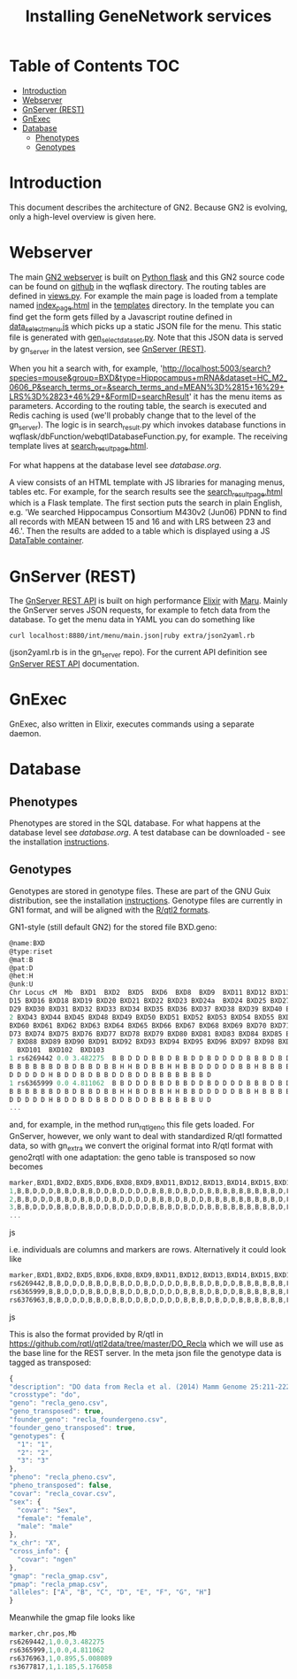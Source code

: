 #+TITLE: Installing GeneNetwork services

* Table of Contents                                                     :TOC:
 - [[#introduction][Introduction]]
 - [[#webserver][Webserver]]
 - [[#gnserver-rest][GnServer (REST)]]
 - [[#gnexec][GnExec]]
 - [[#database][Database]]
   - [[#phenotypes][Phenotypes]]
   - [[#genotypes][Genotypes]]

* Introduction

This document describes the architecture of GN2. Because GN2 is
evolving, only a high-level overview is given here.

* Webserver

The main [[https://github.com/genenetwork/genenetwork2][GN2 webserver]] is built on [[http://flask.pocoo.org/][Python flask]] and this GN2 source
code can be found on [[https://github.com/genenetwork/genenetwork2/tree/master/wqflask/wqflask][github]] in the wqflask directory. The routing
tables are defined in [[https://github.com/genenetwork/genenetwork2/blob/master/wqflask/wqflask/views.py][views.py]]. For example the main page is loaded
from a template named [[https://github.com/genenetwork/genenetwork2/blob/master/wqflask/wqflask/templates/index_page.htm][index_page.html]] in the [[https://github.com/genenetwork/genenetwork2/tree/master/wqflask/wqflask/templates][templates]] directory. In
the template you can find get the form gets filled by a Javascript
routine defined in [[https://github.com/genenetwork/genenetwork2/blob/master/wqflask/wqflask/static/new/javascript/dataset_select_menu.js][data_select_menu.js]] which picks up a static JSON
file for the menu. This static file is generated with
[[https://github.com/genenetwork/genenetwork2/blob/master/wqflask/maintenance/gen_select_dataset.py][gen_select_dataset.py]].  Note that this JSON data is served by
gn_server in the latest version, see [[#gnserver-rest][GnServer (REST)]].

When you hit a search with, for example,
'http://localhost:5003/search?species=mouse&group=BXD&type=Hippocampus+mRNA&dataset=HC_M2_0606_P&search_terms_or=&search_terms_and=MEAN%3D%2815+16%29+LRS%3D%2823+46%29+&FormID=searchResult'
it has the menu items as parameters. According to the routing table,
the search is executed and Redis caching is used (we'll probably
change that to the level of the gn_server). The logic is in
search_result.py which invokes database functions in
wqflask/dbFunction/webqtlDatabaseFunction.py, for example. The
receiving template lives at [[https://github.com/genenetwork/genenetwork2/blob/master/wqflask/wqflask/templates/search_result_page.html][search_result_page.html]].

For what happens at the database level see [[database.org]].

A view consists of an HTML template with JS libraries for managing
menus, tables etc. For example, for the search results see the
[[https://github.com/genenetwork/genenetwork2/blob/master/wqflask/wqflask/templates/search_result_page.html][search_result_page.html]] which is a Flask template. The first section
puts the search in plain English, e.g. 'We searched Hippocampus
Consortium M430v2 (Jun06) PDNN to find all records with MEAN between
15 and 16 and with LRS between 23 and 46.'. Then the results are added
to a table which is displayed using a JS [[https://datatables.net/][DataTable container]].

* GnServer (REST)

The [[https://github.com/genenetwork/gn_server][GnServer REST API]] is built on high performance [[http://elixir-lang.org/][Elixir]] with [[https://github.com/falood/maru][Maru]].
Mainly the GnServer serves JSON requests, for example to fetch data
from the database. To get the menu data in YAML you can do something like

: curl localhost:8880/int/menu/main.json|ruby extra/json2yaml.rb

(json2yaml.rb is in the gn_server repo). For the current API definition
see [[https://github.com/genenetwork/gn_server/doc/API.md][GnServer REST API]] documentation.

* GnExec

GnExec, also written in Elixir, executes commands using a separate
daemon.

* Database
** Phenotypes

Phenotypes are stored in the SQL database.  For what happens at the
database level see [[database.org]]. A test database can be downloaded -
see the installation [[./README.org][instructions]].

** Genotypes

Genotypes are stored in genotype files. These are part of the GNU Guix
distribution, see the installation [[./README.org][instructions]]. Genotype files are
currently in GN1 format, and will be aligned with the [[http://kbroman.org/qtl2/pages/sampledata.html][R/qtl2 formats]].

GN1-style (still default GN2) for the stored file BXD.geno:

#+begin_src js
@name:BXD
@type:riset
@mat:B
@pat:D
@het:H
@unk:U
Chr Locus cM  Mb  BXD1  BXD2  BXD5  BXD6  BXD8  BXD9  BXD11 BXD12 BXD13 BXD14 BX
D15 BXD16 BXD18 BXD19 BXD20 BXD21 BXD22 BXD23 BXD24a  BXD24 BXD25 BXD27 BXD28 BX
D29 BXD30 BXD31 BXD32 BXD33 BXD34 BXD35 BXD36 BXD37 BXD38 BXD39 BXD40 BXD41 BXD4
2 BXD43 BXD44 BXD45 BXD48 BXD49 BXD50 BXD51 BXD52 BXD53 BXD54 BXD55 BXD56 BXD59
BXD60 BXD61 BXD62 BXD63 BXD64 BXD65 BXD66 BXD67 BXD68 BXD69 BXD70 BXD71 BXD72 BX
D73 BXD74 BXD75 BXD76 BXD77 BXD78 BXD79 BXD80 BXD81 BXD83 BXD84 BXD85 BXD86 BXD8
7 BXD88 BXD89 BXD90 BXD91 BXD92 BXD93 BXD94 BXD95 BXD96 BXD97 BXD98 BXD99 BXD100
  BXD101  BXD102  BXD103
1 rs6269442 0.0 3.482275  B B D D D B B D B B D D B D D D D B B B D B D D B B B
B B B B B B D B D B B D B B H H B D B B H H B B D D D D D B B H B B B B D B D B
D D D D D H B D D B D B B D D B D D B B B B B B B D
1 rs6365999 0.0 4.811062  B B D D D B B D B B D D B D D D D B B B D B D D B B B
B B B B B B D B D B B D B B H H B D B B H H B B D D D D D B B H B B B B D B D B
D D D D D H B D D B D B B D D B D D B B B B B B U D
...
#+end_src

and, for example, in the method run_rqtl_geno this file gets
loaded. For GnServer, however, we only want to deal with standardized
R/qtl formatted data, so with gn_extra we convert the original format
into R/qtl format with geno2rqtl with one adaptation: the geno table
is transposed so now becomes

#+begin_src js
marker,BXD1,BXD2,BXD5,BXD6,BXD8,BXD9,BXD11,BXD12,BXD13,BXD14,BXD15,BXD16,BXD18,BXD19,BXD20,BXD21,BXD22,BXD23,BXD24a,BXD24,BXD25,BXD27,BXD28,BXD29,BXD30,BXD31,BXD32,BXD33,BXD34,BXD35,BXD36,BXD37,BXD38,BXD39,BXD40,BXD41,BXD42,BXD43,BXD44,BXD45,BXD48,BXD49,BXD50,BXD51,BXD52,BXD53,BXD54,BXD55,BXD56,BXD59,BXD60,BXD61,BXD62,BXD63,BXD64,BXD65,BXD66,BXD67,BXD68,BXD69,BXD70,BXD71,BXD72,BXD73,BXD74,BXD75,BXD76,BXD77,BXD78,BXD79,BXD80,BXD81,BXD83,BXD84,BXD85,BXD86,BXD87,BXD88,BXD89,BXD90,BXD91,BXD92,BXD93,BXD94,BXD95,BXD96,BXD97,BXD98,BXD99,BXD100,BXD101,BXD102,BXD103
1,B,B,D,D,D,B,B,D,B,B,D,D,B,D,D,D,D,B,B,B,D,B,D,D,B,B,B,B,B,B,B,B,B,D,B,D,B,B,D,B,B,H,H,B,D,B,B,H,H,B,B,D,D,D,D,D,B,B,H,B,B,B,B,D,B,D,B,D,D,D,D,D,H,B,D,D,B,D,B,B,D,D,B,D,D,B,B,B,B,B,B,B,D
2,B,B,D,D,D,B,B,D,B,B,D,D,B,D,D,D,D,B,B,B,D,B,D,D,B,B,B,B,B,B,B,B,B,D,B,D,B,B,D,B,B,H,H,B,D,B,B,H,H,B,B,D,D,D,D,D,B,B,H,B,B,B,B,D,B,D,B,D,D,D,D,D,H,B,D,D,B,D,B,B,D,D,B,D,D,B,B,B,B,B,B,U,D
3,B,B,D,D,D,B,B,D,B,B,D,D,B,D,D,D,D,B,B,B,D,B,D,D,B,B,B,B,B,B,B,B,B,D,B,D,B,D,D,B,B,H,H,B,B,B,B,H,H,B,B,D,D,D,D,B,B,B,H,B,B,B,B,D,B,D,B,D,D,D,D,D,H,B,D,D,B,D,B,B,D,D,B,D,D,B,B,B,B,B,B,U,D
...
#+end_src js

i.e. individuals are columns and markers are rows. Alternatively it could look like

#+begin_src js
marker,BXD1,BXD2,BXD5,BXD6,BXD8,BXD9,BXD11,BXD12,BXD13,BXD14,BXD15,BXD16,BXD18,BXD19,BXD20,BXD21,BXD22,BXD23,BXD24a,BXD24,BXD25,BXD27,BXD28,BXD29,BXD30,BXD31,BXD32,BXD33,BXD34,BXD35,BXD36,BXD37,BXD38,BXD39,BXD40,BXD41,BXD42,BXD43,BXD44,BXD45,BXD48,BXD49,BXD50,BXD51,BXD52,BXD53,BXD54,BXD55,BXD56,BXD59,BXD60,BXD61,BXD62,BXD63,BXD64,BXD65,BXD66,BXD67,BXD68,BXD69,BXD70,BXD71,BXD72,BXD73,BXD74,BXD75,BXD76,BXD77,BXD78,BXD79,BXD80,BXD81,BXD83,BXD84,BXD85,BXD86,BXD87,BXD88,BXD89,BXD90,BXD91,BXD92,BXD93,BXD94,BXD95,BXD96,BXD97,BXD98,BXD99,BXD100,BXD101,BXD102,BXD103
rs6269442,B,B,D,D,D,B,B,D,B,B,D,D,B,D,D,D,D,B,B,B,D,B,D,D,B,B,B,B,B,B,B,B,B,D,B,D,B,B,D,B,B,H,H,B,D,B,B,H,H,B,B,D,D,D,D,D,B,B,H,B,B,B,B,D,B,D,B,D,D,D,D,D,H,B,D,D,B,D,B,B,D,D,B,D,D,B,B,B,B,B,B,B,D
rs6365999,B,B,D,D,D,B,B,D,B,B,D,D,B,D,D,D,D,B,B,B,D,B,D,D,B,B,B,B,B,B,B,B,B,D,B,D,B,B,D,B,B,H,H,B,D,B,B,H,H,B,B,D,D,D,D,D,B,B,H,B,B,B,B,D,B,D,B,D,D,D,D,D,H,B,D,D,B,D,B,B,D,D,B,D,D,B,B,B,B,B,B,U,D
rs6376963,B,B,D,D,D,B,B,D,B,B,D,D,B,D,D,D,D,B,B,B,D,B,D,D,B,B,B,B,B,B,B,B,B,D,B,D,B,D,D,B,B,H,H,B,B,B,B,H,H,B,B,D,D,D,D,B,B,B,H,B,B,B,B,D,B,D,B,D,D,D,D,D,H,B,D,D,B,D,B,B,D,D,B,D,D,B,B,B,B,B,B,U,D
#+end_src js

This is also the format provided by R/qtl in
https://github.com/rqtl/qtl2data/tree/master/DO_Recla which we will
use as the base line for the REST server. In the meta json file the
genotype data is tagged as transposed:

#+begin_src js
{
"description": "DO data from Recla et al. (2014) Mamm Genome 25:211-222",
"crosstype": "do",
"geno": "recla_geno.csv",
"geno_transposed": true,
"founder_geno": "recla_foundergeno.csv",
"founder_geno_transposed": true,
"genotypes": {
  "1": "1",
  "2": "2",
  "3": "3"
},
"pheno": "recla_pheno.csv",
"pheno_transposed": false,
"covar": "recla_covar.csv",
"sex": {
  "covar": "Sex",
  "female": "female",
  "male": "male"
},
"x_chr": "X",
"cross_info": {
  "covar": "ngen"
},
"gmap": "recla_gmap.csv",
"pmap": "recla_pmap.csv",
"alleles": ["A", "B", "C", "D", "E", "F", "G", "H"]
}
#+end_src

Meanwhile the gmap file looks like

#+begin_src js
marker,chr,pos,Mb
rs6269442,1,0.0,3.482275
rs6365999,1,0.0,4.811062
rs6376963,1,0.895,5.008089
rs3677817,1,1.185,5.176058
#+end_src
